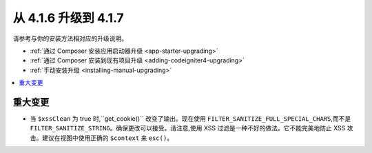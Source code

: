 #############################
从 4.1.6 升级到 4.1.7
#############################

请参考与你的安装方法相对应的升级说明。

- :ref:`通过 Composer 安装应用启动器升级 <app-starter-upgrading>`
- :ref:`通过 Composer 安装到现有项目升级 <adding-codeigniter4-upgrading>`
- :ref:`手动安装升级 <installing-manual-upgrading>`

.. contents::
    :local:
    :depth: 2

重大变更
****************

- 当 ``$xssClean`` 为 true 时,``get_cookie()`` 改变了输出。现在使用 ``FILTER_SANITIZE_FULL_SPECIAL_CHARS``,而不是 ``FILTER_SANITIZE_STRING``。确保更改可以接受。请注意,使用 XSS 过滤是一种不好的做法。它不能完美地防止 XSS 攻击。建议在视图中使用正确的 ``$context`` 来 ``esc()``。
